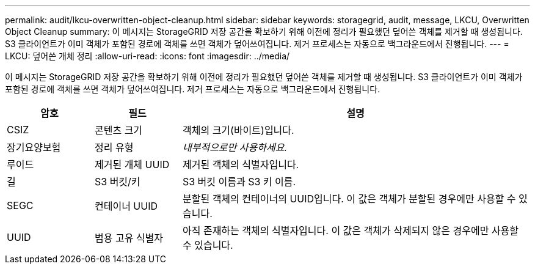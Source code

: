 ---
permalink: audit/lkcu-overwritten-object-cleanup.html 
sidebar: sidebar 
keywords: storagegrid, audit, message, LKCU, Overwritten Object Cleanup 
summary: 이 메시지는 StorageGRID 저장 공간을 확보하기 위해 이전에 정리가 필요했던 덮어쓴 객체를 제거할 때 생성됩니다.  S3 클라이언트가 이미 객체가 포함된 경로에 객체를 쓰면 객체가 덮어쓰여집니다.  제거 프로세스는 자동으로 백그라운드에서 진행됩니다. 
---
= LKCU: 덮어쓴 개체 정리
:allow-uri-read: 
:icons: font
:imagesdir: ../media/


[role="lead"]
이 메시지는 StorageGRID 저장 공간을 확보하기 위해 이전에 정리가 필요했던 덮어쓴 객체를 제거할 때 생성됩니다.  S3 클라이언트가 이미 객체가 포함된 경로에 객체를 쓰면 객체가 덮어쓰여집니다.  제거 프로세스는 자동으로 백그라운드에서 진행됩니다.

[cols="1a,1a,4a"]
|===
| 암호 | 필드 | 설명 


 a| 
CSIZ
 a| 
콘텐츠 크기
 a| 
객체의 크기(바이트)입니다.



 a| 
장기요양보험
 a| 
정리 유형
 a| 
_내부적으로만 사용하세요._



 a| 
루이드
 a| 
제거된 개체 UUID
 a| 
제거된 객체의 식별자입니다.



 a| 
길
 a| 
S3 버킷/키
 a| 
S3 버킷 이름과 S3 키 이름.



 a| 
SEGC
 a| 
컨테이너 UUID
 a| 
분할된 객체의 컨테이너의 UUID입니다.  이 값은 객체가 분할된 경우에만 사용할 수 있습니다.



 a| 
UUID
 a| 
범용 고유 식별자
 a| 
아직 존재하는 객체의 식별자입니다.  이 값은 객체가 삭제되지 않은 경우에만 사용할 수 있습니다.

|===